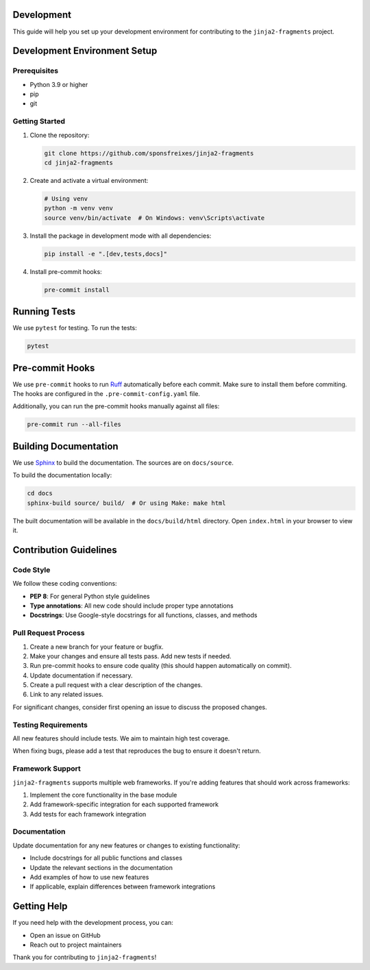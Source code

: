 
Development
===========

This guide will help you set up your development environment for contributing to the ``jinja2-fragments`` project.

Development Environment Setup
=============================

Prerequisites
-------------

- Python 3.9 or higher
- pip
- git

Getting Started
---------------

1. Clone the repository:

   .. code-block:: bash

      git clone https://github.com/sponsfreixes/jinja2-fragments
      cd jinja2-fragments

2. Create and activate a virtual environment:

   .. code-block:: bash

      # Using venv
      python -m venv venv
      source venv/bin/activate  # On Windows: venv\Scripts\activate
      
3. Install the package in development mode with all dependencies:

   .. code-block:: bash

      pip install -e ".[dev,tests,docs]"

4. Install pre-commit hooks:

   .. code-block:: bash

      pre-commit install

Running Tests
=============

We use ``pytest`` for testing. To run the tests:

.. code-block:: bash

   pytest

Pre-commit Hooks
================

We use ``pre-commit`` hooks to run `Ruff <https://docs.astral.sh/ruff/>`_ automatically before each commit. Make sure to install them before commiting.
The hooks are configured in the ``.pre-commit-config.yaml`` file.

Additionally, you can run the pre-commit hooks manually against all files:

.. code-block:: bash

   pre-commit run --all-files

Building Documentation
======================

We use `Sphinx <https://www.sphinx-doc.org/>`_ to build the documentation. The sources are on ``docs/source``.

To build the documentation locally:

.. code-block:: bash

   cd docs
   sphinx-build source/ build/  # Or using Make: make html

The built documentation will be available in the ``docs/build/html`` directory. Open ``index.html`` in your browser to view it.

Contribution Guidelines
=======================

Code Style
----------

We follow these coding conventions:

- **PEP 8**: For general Python style guidelines
- **Type annotations**: All new code should include proper type annotations
- **Docstrings**: Use Google-style docstrings for all functions, classes, and methods

Pull Request Process
--------------------

1. Create a new branch for your feature or bugfix.
2. Make your changes and ensure all tests pass. Add new tests if needed.
3. Run pre-commit hooks to ensure code quality (this should happen automatically on commit).
4. Update documentation if necessary.
5. Create a pull request with a clear description of the changes.
6. Link to any related issues.

For significant changes, consider first opening an issue to discuss the proposed changes.

Testing Requirements
--------------------

All new features should include tests. We aim to maintain high test coverage.

When fixing bugs, please add a test that reproduces the bug to ensure it doesn't return.

Framework Support
-----------------

``jinja2-fragments`` supports multiple web frameworks. If you're adding features that should work across frameworks:

1. Implement the core functionality in the base module
2. Add framework-specific integration for each supported framework
3. Add tests for each framework integration

Documentation
-------------

Update documentation for any new features or changes to existing functionality:

- Include docstrings for all public functions and classes
- Update the relevant sections in the documentation
- Add examples of how to use new features
- If applicable, explain differences between framework integrations

Getting Help
============

If you need help with the development process, you can:

- Open an issue on GitHub
- Reach out to project maintainers

Thank you for contributing to ``jinja2-fragments``!


